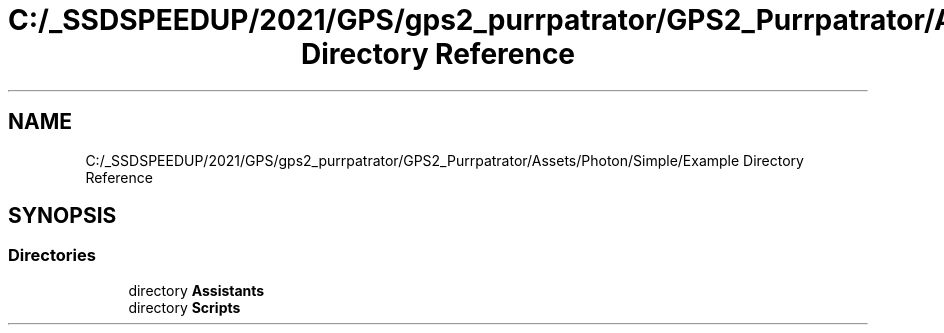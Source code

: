 .TH "C:/_SSDSPEEDUP/2021/GPS/gps2_purrpatrator/GPS2_Purrpatrator/Assets/Photon/Simple/Example Directory Reference" 3 "Mon Apr 18 2022" "Purrpatrator User manual" \" -*- nroff -*-
.ad l
.nh
.SH NAME
C:/_SSDSPEEDUP/2021/GPS/gps2_purrpatrator/GPS2_Purrpatrator/Assets/Photon/Simple/Example Directory Reference
.SH SYNOPSIS
.br
.PP
.SS "Directories"

.in +1c
.ti -1c
.RI "directory \fBAssistants\fP"
.br
.ti -1c
.RI "directory \fBScripts\fP"
.br
.in -1c
